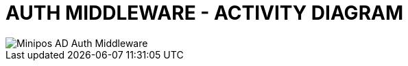= AUTH MIDDLEWARE - ACTIVITY DIAGRAM

image::images/AD_AUTH_MIDDLEWARE.png[Minipos AD Auth Middleware]